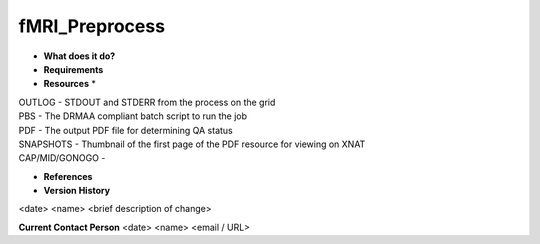 fMRI_Preprocess
===============

* **What does it do?**

* **Requirements**

* **Resources** *
| OUTLOG - STDOUT and STDERR from the process on the grid
| PBS - The DRMAA compliant batch script to run the job
| PDF - The output PDF file for determining QA status
| SNAPSHOTS - Thumbnail of the first page of the PDF resource for viewing on XNAT
| CAP/MID/GONOGO -

* **References**

* **Version History**
<date> <name> <brief description of change>
 
**Current Contact Person**
<date> <name> <email / URL> 
